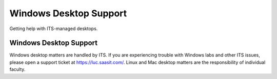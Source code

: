 #########################
 Windows Desktop Support
#########################

Getting help with ITS-managed desktops.

*************************
 Windows Desktop Support
*************************

Windows desktop matters are handled by ITS. If you are experiencing
trouble with Windows labs and other ITS issues, please open a support
ticket at https://luc.saasit.com/. Linux and Mac desktop matters are the
responsibility of individual faculty.
